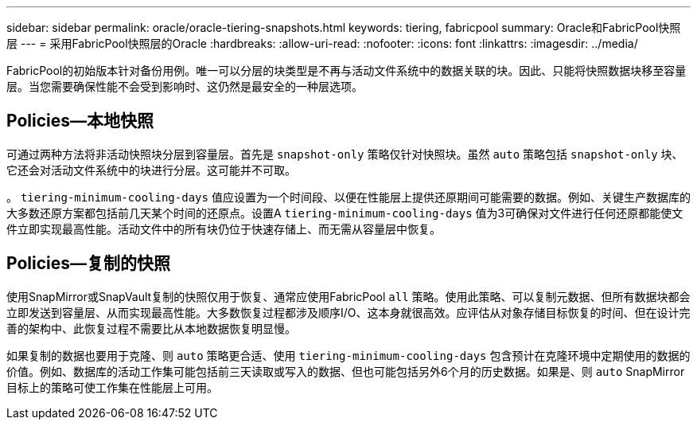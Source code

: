 ---
sidebar: sidebar 
permalink: oracle/oracle-tiering-snapshots.html 
keywords: tiering, fabricpool 
summary: Oracle和FabricPool快照层 
---
= 采用FabricPool快照层的Oracle
:hardbreaks:
:allow-uri-read: 
:nofooter: 
:icons: font
:linkattrs: 
:imagesdir: ../media/


[role="lead"]
FabricPool的初始版本针对备份用例。唯一可以分层的块类型是不再与活动文件系统中的数据关联的块。因此、只能将快照数据块移至容量层。当您需要确保性能不会受到影响时、这仍然是最安全的一种层选项。



== Policies—本地快照

可通过两种方法将非活动快照块分层到容量层。首先是 `snapshot-only` 策略仅针对快照块。虽然 `auto` 策略包括 `snapshot-only` 块、它还会对活动文件系统中的块进行分层。这可能并不可取。

。 `tiering-minimum-cooling-days` 值应设置为一个时间段、以便在性能层上提供还原期间可能需要的数据。例如、关键生产数据库的大多数还原方案都包括前几天某个时间的还原点。设置A `tiering-minimum-cooling-days` 值为3可确保对文件进行任何还原都能使文件立即实现最高性能。活动文件中的所有块仍位于快速存储上、而无需从容量层中恢复。



== Policies—复制的快照

使用SnapMirror或SnapVault复制的快照仅用于恢复、通常应使用FabricPool `all` 策略。使用此策略、可以复制元数据、但所有数据块都会立即发送到容量层、从而实现最高性能。大多数恢复过程都涉及顺序I/O、这本身就很高效。应评估从对象存储目标恢复的时间、但在设计完善的架构中、此恢复过程不需要比从本地数据恢复明显慢。

如果复制的数据也要用于克隆、则 `auto` 策略更合适、使用 `tiering-minimum-cooling-days` 包含预计在克隆环境中定期使用的数据的价值。例如、数据库的活动工作集可能包括前三天读取或写入的数据、但也可能包括另外6个月的历史数据。如果是、则 `auto` SnapMirror目标上的策略可使工作集在性能层上可用。
